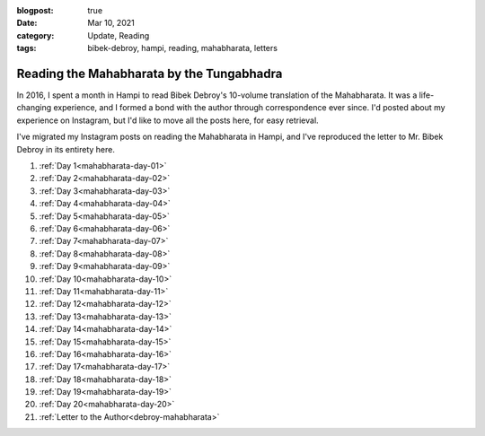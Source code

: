 :blogpost: true
:date: Mar 10, 2021
:category: Update, Reading
:tags: bibek-debroy, hampi, reading, mahabharata, letters

.. _mahabharata:
=============================================
Reading the Mahabharata by the Tungabhadra
=============================================

In 2016, I spent a month in Hampi to read Bibek Debroy's 10-volume translation
of the Mahabharata. It was a life-changing experience, and I formed a bond with
the author through correspondence ever since. I'd posted about my experience on
Instagram, but I'd like to move all the posts here, for easy retrieval.

I've migrated my Instagram posts on reading the Mahabharata in Hampi, and I've
reproduced the letter to Mr. Bibek Debroy in its entirety here.

1. :ref:`Day 1<mahabharata-day-01>`
2. :ref:`Day 2<mahabharata-day-02>`
3. :ref:`Day 3<mahabharata-day-03>`
4. :ref:`Day 4<mahabharata-day-04>`
5. :ref:`Day 5<mahabharata-day-05>`
6. :ref:`Day 6<mahabharata-day-06>`
7. :ref:`Day 7<mahabharata-day-07>`
8. :ref:`Day 8<mahabharata-day-08>`
9. :ref:`Day 9<mahabharata-day-09>`
10. :ref:`Day 10<mahabharata-day-10>`
11. :ref:`Day 11<mahabharata-day-11>`
12. :ref:`Day 12<mahabharata-day-12>`
13. :ref:`Day 13<mahabharata-day-13>`
14. :ref:`Day 14<mahabharata-day-14>`
15. :ref:`Day 15<mahabharata-day-15>`
16. :ref:`Day 16<mahabharata-day-16>`
17. :ref:`Day 17<mahabharata-day-17>`
18. :ref:`Day 18<mahabharata-day-18>`
19. :ref:`Day 19<mahabharata-day-19>`
20. :ref:`Day 20<mahabharata-day-20>`
21. :ref:`Letter to the Author<debroy-mahabharata>`
